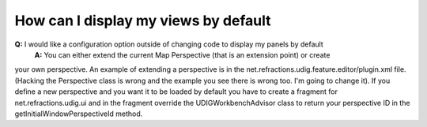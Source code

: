How can I display my views by default
=====================================

**Q:** I would like a configuration option outside of changing code to display my panels by default
 **A:** You can either extend the current Map Perspective (that is an extension point) or create
your own perspective. An example of extending a perspective is in the
net.refractions.udig.feature.editor/plugin.xml file. (Hacking the Perspective class is wrong and the
example you see there is wrong too. I'm going to change it). If you define a new perspective and you
want it to be loaded by default you have to create a fragment for net.refractions.udig.ui and in the
fragment override the UDIGWorkbenchAdvisor class to return your perspective ID in the
getInitialWindowPerspectiveId method.

